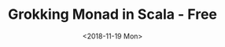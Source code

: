#+TITLE: Grokking Monad in Scala - Free

#+DATE: <2018-11-19 Mon>
#+HTML_HEAD_EXTRA: <meta property="og:title" content="Grokking Monad in Scala" />
#+HTML_HEAD_EXTRA: <meta property="og:description" content="Free Monad" />
#+HTML_HEAD_EXTRA: <meta property="og:type" content="article" />
#+HTML_HEAD_EXTRA: <meta content="https://static-2.gumroad.com/res/gumroad/1806288866681/asset_previews/dd7001d38dd3151e4f02f72579258e2f/retina/don_27t_20wish_20for_20it.work_20for_20it..png" property="og:image">
#+BEGIN_SRC emacs-lisp :exports none
(require 'ob-shell)
#+END_SRC


#+BEGIN_SRC shell :results value raw :exports results :eval yes
curl https://raw.githubusercontent.com/jcouyang/scala-dojo/master/src/test/scala/4-1-kind.org
#+END_SRC

#+BEGIN_SRC shell :results value raw :exports results :eval yes
curl https://raw.githubusercontent.com/jcouyang/scala-dojo/master/src/test/scala/4-2-free.org
#+END_SRC
